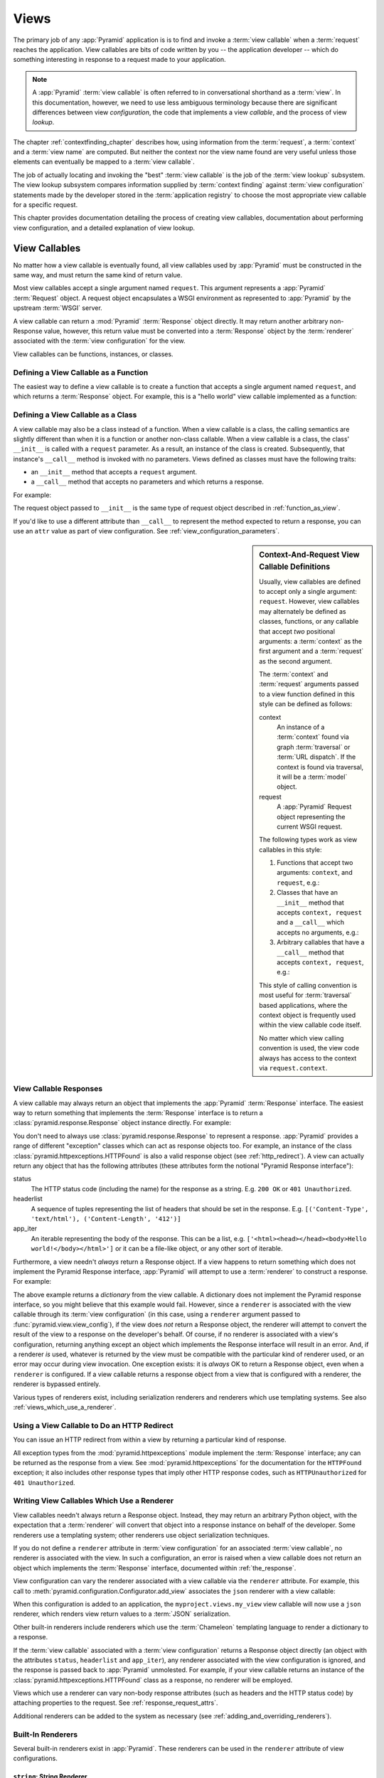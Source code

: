 .. _views_chapter:

Views
=====

The primary job of any :app:`Pyramid` application is is to find and
invoke a :term:`view callable` when a :term:`request` reaches the
application.  View callables are bits of code written by you -- the
application developer -- which do something interesting in response to
a request made to your application.

.. note:: 

   A :app:`Pyramid` :term:`view callable` is often referred to in
   conversational shorthand as a :term:`view`.  In this documentation,
   however, we need to use less ambiguous terminology because there
   are significant differences between view *configuration*, the code
   that implements a view *callable*, and the process of view
   *lookup*.

The chapter :ref:`contextfinding_chapter` describes how, using
information from the :term:`request`, a :term:`context` and a
:term:`view name` are computed.  But neither the context nor the view
name found are very useful unless those elements can eventually be
mapped to a :term:`view callable`.

The job of actually locating and invoking the "best" :term:`view
callable` is the job of the :term:`view lookup` subsystem.  The view
lookup subsystem compares information supplied by :term:`context
finding` against :term:`view configuration` statements made by the
developer stored in the :term:`application registry` to choose the
most appropriate view callable for a specific request.

This chapter provides documentation detailing the process of creating
view callables, documentation about performing view configuration, and
a detailed explanation of view lookup.

View Callables
--------------

No matter how a view callable is eventually found, all view callables
used by :app:`Pyramid` must be constructed in the same way, and
must return the same kind of return value.

Most view callables accept a single argument named ``request``.  This argument
represents a :app:`Pyramid` :term:`Request` object.  A request object
encapsulates a WSGI environment as represented to :app:`Pyramid` by the
upstream :term:`WSGI` server.

A view callable can return a :mod:`Pyramid` :term:`Response` object
directly.  It may return another arbitrary non-Response value,
however, this return value must be converted into a :term:`Response`
object by the :term:`renderer` associated with the :term:`view
configuration` for the view.

View callables can be functions, instances, or classes.  

.. index::
   single: view calling convention
   single: view function

.. _function_as_view:

Defining a View Callable as a Function
~~~~~~~~~~~~~~~~~~~~~~~~~~~~~~~~~~~~~~

The easiest way to define a view callable is to create a function that
accepts a single argument named ``request``, and which returns a
:term:`Response` object.  For example, this is a "hello world" view
callable implemented as a function:

.. code-block:: python
   :linenos:

   from pyramid.response import Response

   def hello_world(request):
       return Response('Hello world!')

.. index::
   single: view calling convention
   single: view class

.. _class_as_view:

Defining a View Callable as a Class
~~~~~~~~~~~~~~~~~~~~~~~~~~~~~~~~~~~

A view callable may also be a class instead of a function.  When a
view callable is a class, the calling semantics are slightly different
than when it is a function or another non-class callable.  When a view
callable is a class, the class' ``__init__`` is called with a
``request`` parameter.  As a result, an instance of the class is
created.  Subsequently, that instance's ``__call__`` method is invoked
with no parameters.  Views defined as classes must have the following
traits:

- an ``__init__`` method that accepts a ``request`` argument.

- a ``__call__`` method that accepts no parameters and which returns a
  response.

For example:

.. code-block:: python
   :linenos:

   from pyramid.response import Response

   class MyView(object):
       def __init__(self, request):
           self.request = request

       def __call__(self):
           return Response('hello')

The request object passed to ``__init__`` is the same type of request
object described in :ref:`function_as_view`.

If you'd like to use a different attribute than ``__call__`` to
represent the method expected to return a response, you can use an
``attr`` value as part of view configuration.  See
:ref:`view_configuration_parameters`.

.. index::
   single: view calling convention

.. _request_and_context_view_definitions:

.. sidebar:: Context-And-Request View Callable Definitions

	Usually, view callables are defined to accept only a single argument:
	``request``.  However, view callables may alternately be defined as
	classes, functions, or any callable that accept *two* positional
	arguments: a :term:`context` as the first argument and a
	:term:`request` as the second argument.

	The :term:`context` and :term:`request` arguments passed to a view
	function defined in this style can be defined as follows:

	context
	  An instance of a :term:`context` found via graph :term:`traversal`
	  or :term:`URL dispatch`.  If the context is found via traversal, it
	  will be a :term:`model` object.

	request
	  A :app:`Pyramid` Request object representing the current WSGI
	  request.

	The following types work as view callables in this style:

	#. Functions that accept two arguments: ``context``, and ``request``,
	   e.g.:

	   .. code-block:: python
		  :linenos:

		  from pyramid.response import Response

		  def view(context, request):
			  return Response('OK')

	#. Classes that have an ``__init__`` method that accepts ``context,
	   request`` and a ``__call__`` which accepts no arguments, e.g.:

	   .. code-block:: python
		  :linenos:

		  from pyramid.response import Response

		  class view(object):
			  def __init__(self, context, request):
				  self.context = context
				  self.request = request

			  def __call__(self):
				  return Response('OK')

	#. Arbitrary callables that have a ``__call__`` method that accepts
	   ``context, request``, e.g.:

	   .. code-block:: python
		  :linenos:

		  from pyramid.response import Response

		  class View(object):
			  def __call__(self, context, request):
				  return Response('OK')
		  view = View() # this is the view callable

	This style of calling convention is most useful for :term:`traversal`
	based applications, where the context object is frequently used within
	the view callable code itself.

	No matter which view calling convention is used, the view code always
	has access to the context via ``request.context``.

.. index::
   single: view response
   single: response

.. _the_response:

View Callable Responses
~~~~~~~~~~~~~~~~~~~~~~~

A view callable may always return an object that implements the :app:`Pyramid`
:term:`Response` interface.  The easiest way to return something that
implements the :term:`Response` interface is to return a
:class:`pyramid.response.Response` object instance directly.  For example:

.. code-block:: python
   :linenos:

   from pyramid.response import Response

   def view(request):
       return Response('OK')

You don't need to always use :class:`pyramid.response.Response` to represent a
response.  :app:`Pyramid` provides a range of different "exception" classes
which can act as response objects too.  For example, an instance of the class
:class:`pyramid.httpexceptions.HTTPFound` is also a valid response object (see
:ref:`http_redirect`).  A view can actually return any object that has the
following attributes (these attributes form the notional "Pyramid Response
interface"):

status
  The HTTP status code (including the name) for the response as a string.
  E.g. ``200 OK`` or ``401 Unauthorized``.

headerlist
  A sequence of tuples representing the list of headers that should be
  set in the response.  E.g. ``[('Content-Type', 'text/html'),
  ('Content-Length', '412')]``

app_iter
  An iterable representing the body of the response.  This can be a
  list, e.g. ``['<html><head></head><body>Hello
  world!</body></html>']`` or it can be a file-like object, or any
  other sort of iterable.

Furthermore, a view needn't *always* return a Response object.  If a view
happens to return something which does not implement the Pyramid Response
interface, :app:`Pyramid` will attempt to use a :term:`renderer` to construct a
response.  For example:

.. code-block:: python
   :linenos:

   from pyramid.response import Response
   from pyramid.view import view_config

   @view_config(renderer='json')
   def hello_world(request):
       return {'content':'Hello!'}

The above example returns a *dictionary* from the view callable.  A dictionary
does not implement the Pyramid response interface, so you might believe that
this example would fail.  However, since a ``renderer`` is associated with the
view callable through its :term:`view configuration` (in this case, using a
``renderer`` argument passed to :func:`pyramid.view.view_config`), if the view
does *not* return a Response object, the renderer will attempt to convert the
result of the view to a response on the developer's behalf.  Of course, if no
renderer is associated with a view's configuration, returning anything except
an object which implements the Response interface will result in an error.
And, if a renderer *is* used, whatever is returned by the view must be
compatible with the particular kind of renderer used, or an error may occur
during view invocation.  One exception exists: it is *always* OK to return a
Response object, even when a ``renderer`` is configured.  If a view callable
returns a response object from a view that is configured with a renderer, the
renderer is bypassed entirely.

Various types of renderers exist, including serialization renderers
and renderers which use templating systems.  See also
:ref:`views_which_use_a_renderer`.

.. index::
   single: view http redirect
   single: http redirect (from a view)

.. _http_redirect:

Using a View Callable to Do an HTTP Redirect
~~~~~~~~~~~~~~~~~~~~~~~~~~~~~~~~~~~~~~~~~~~~

You can issue an HTTP redirect from within a view by returning a
particular kind of response.

.. code-block:: python
   :linenos:

   from pyramid.httpexceptions import HTTPFound

   def myview(request):
       return HTTPFound(location='http://example.com')

All exception types from the :mod:`pyramid.httpexceptions` module implement the
:term:`Response` interface; any can be returned as the response from a view.
See :mod:`pyramid.httpexceptions` for the documentation for the ``HTTPFound``
exception; it also includes other response types that imply other HTTP response
codes, such as ``HTTPUnauthorized`` for ``401 Unauthorized``.

.. index::
   single: renderer
   single: view renderer

.. _views_which_use_a_renderer:

Writing View Callables Which Use a Renderer
~~~~~~~~~~~~~~~~~~~~~~~~~~~~~~~~~~~~~~~~~~~

View callables needn't always return a Response object.  Instead, they may
return an arbitrary Python object, with the expectation that a :term:`renderer`
will convert that object into a response instance on behalf of the developer.
Some renderers use a templating system; other renderers use object
serialization techniques.

If you do not define a ``renderer`` attribute in :term:`view configuration` for
an associated :term:`view callable`, no renderer is associated with the view.
In such a configuration, an error is raised when a view callable does not
return an object which implements the :term:`Response` interface, documented
within :ref:`the_response`.

View configuration can vary the renderer associated with a view callable via
the ``renderer`` attribute.  For example, this call to
:meth:`pyramid.configuration.Configurator.add_view` associates the ``json``
renderer with a view callable:

.. code-block:: python
   :linenos:

   config.add_view('myproject.views.my_view', renderer='json')

When this configuration is added to an application, the
``myproject.views.my_view`` view callable will now use a ``json`` renderer,
which renders view return values to a :term:`JSON` serialization.

Other built-in renderers include renderers which use the
:term:`Chameleon` templating language to render a dictionary to a
response.

If the :term:`view callable` associated with a :term:`view configuration`
returns a Response object directly (an object with the attributes ``status``,
``headerlist`` and ``app_iter``), any renderer associated with the view
configuration is ignored, and the response is passed back to :app:`Pyramid`
unmolested.  For example, if your view callable returns an instance of the
:class:`pyramid.httpexceptions.HTTPFound` class as a response, no renderer will
be employed.

.. code-block:: python
   :linenos:

   from pyramid.httpexceptions import HTTPFound

   def view(request):
       return HTTPFound(location='http://example.com') # renderer avoided

Views which use a renderer can vary non-body response attributes (such
as headers and the HTTP status code) by attaching properties to the
request.  See :ref:`response_request_attrs`.

Additional renderers can be added to the system as necessary (see
:ref:`adding_and_overriding_renderers`).

.. index::
   single: renderers (built-in)
   single: built-in renderers

.. _built_in_renderers:

Built-In Renderers
~~~~~~~~~~~~~~~~~~

Several built-in renderers exist in :app:`Pyramid`.  These
renderers can be used in the ``renderer`` attribute of view
configurations.

.. index::
   pair: renderer; string

``string``: String Renderer
+++++++++++++++++++++++++++

The ``string`` renderer is a renderer which renders a view callable
result to a string.  If a view callable returns a non-Response object,
and the ``string`` renderer is associated in that view's
configuration, the result will be to run the object through the Python
``str`` function to generate a string.  Note that if a Unicode object
is returned by the view callable, it is not ``str()`` -ified.

Here's an example of a view that returns a dictionary.  If the
``string`` renderer is specified in the configuration for this view,
the view will render the returned dictionary to the ``str()``
representation of the dictionary:

.. code-block:: python
   :linenos:

   from pyramid.response import Response
   from pyramid.view import view_config

   @view_config(renderer='string')
   def hello_world(request):
       return {'content':'Hello!'}

The body of the response returned by such a view will be a string
representing the ``str()`` serialization of the return value:

.. code-block:: python
   :linenos:

   {'content': 'Hello!'}

Views which use the string renderer can vary non-body response
attributes by attaching properties to the request.  See
:ref:`response_request_attrs`.

.. index::
   pair: renderer; JSON

``json``: JSON Renderer
+++++++++++++++++++++++

The ``json`` renderer renders view callable
results to :term:`JSON`.  It passes the return value through the
``json.dumps`` standard library function, and wraps the result in a
response object.  It also sets the response content-type to
``application/json``.

Here's an example of a view that returns a dictionary.  Since the
``json`` renderer is specified in the configuration for this view, the
view will render the returned dictionary to a JSON serialization:

.. code-block:: python
   :linenos:

   from pyramid.response import Response
   from pyramid.view import view_config

   @view_config(renderer='json')
   def hello_world(request):
       return {'content':'Hello!'}

The body of the response returned by such a view will be a string
representing the JSON serialization of the return value:

.. code-block:: python
   :linenos:

   '{"content": "Hello!"}'

The return value needn't be a dictionary, but the return value must
contain values serializable by :func:`json.dumps`.

You can configure a view to use the JSON renderer by naming ``json`` as the
``renderer`` argument of a view configuration, e.g. by using
:meth:`pyramid.configuration.Configurator.add_view`:

.. code-block:: python
   :linenos:

   config.add_view('myproject.views.hello_world', 
                    name='hello'
                    context='myproject.models.Hello',
                    renderer='json')
    

Views which use the JSON renderer can vary non-body response
attributes by attaching properties to the request.  See
:ref:`response_request_attrs`.

.. index::
   pair: renderer; chameleon

.. _chameleon_template_renderers:

``*.pt`` or ``*.txt``: Chameleon Template Renderers
+++++++++++++++++++++++++++++++++++++++++++++++++++

Two built-in renderers exist for :term:`Chameleon` templates.

If the ``renderer`` attribute of a view configuration is an absolute
path, a relative path or :term:`resource specification` which has a
final path element with a filename extension of ``.pt``, the Chameleon
ZPT renderer is used.  See :ref:`chameleon_zpt_templates` for more
information about ZPT templates.

If the ``renderer`` attribute of a view configuration is an absolute path or
a :term:`resource specification` which has a final path element with a
filename extension of ``.txt``, the :term:`Chameleon` text renderer is used.
See :ref:`chameleon_zpt_templates` for more information about Chameleon text
templates.

The behavior of these renderers is the same, except for the engine
used to render the template.

When a ``renderer`` attribute that names a template path or :term:`resource
specification` (e.g. ``myproject:templates/foo.pt`` or
``myproject:templates/foo.txt``) is used, the view must return a
:term:`Response` object or a Python *dictionary*.  If the view callable with
an associated template returns a Python dictionary, the named template will
be passed the dictionary as its keyword arguments, and the template renderer
implementation will return the resulting rendered template in a response to
the user.  If the view callable returns anything but a Response object or a
dictionary, an error will be raised.

Before passing keywords to the template, the keyword arguments derived from
the dictionary returned by the view are augmented.  The callable object --
whatever object was used to define the ``view`` -- will be automatically
inserted into the set of keyword arguments passed to the template as the
``view`` keyword.  If the view callable was a class, the ``view`` keyword
will be an instance of that class.  Also inserted into the keywords passed to
the template are ``renderer_name`` (the string used in the ``renderer``
attribute of the directive), ``renderer_info`` (an object containing
renderer-related information), ``context`` (the context of the view used to
render the template), and ``request`` (the request passed to the view used to
render the template).

Here's an example view configuration which uses a Chameleon ZPT
renderer:

.. code-block:: python
   :linenos:

    # config is an instance of pyramid.configuration.Configurator

    config.add_view('myproject.views.hello_world',
                    name='hello',
                    context='myproject.models.Hello',
                    renderer='myproject:templates/foo.pt')

Here's an example view configuration which uses a Chameleon text
renderer:

.. code-block:: python
   :linenos:

    config.add_view('myproject.views.hello_world',
                    name='hello',
                    context='myproject.models.Hello',
                    renderer='myproject:templates/foo.txt')

Views which use a Chameleon renderer can vary response attributes by
attaching properties to the request.  See
:ref:`response_request_attrs`.

.. index::
   pair: renderer; mako

.. _mako_template_renderers:

``*.mak`` or ``*.mako``: Mako Template Renderer
+++++++++++++++++++++++++++++++++++++++++++++++

The ``Mako`` template renderer is a renderer which renders a Mako template.
When used, the view must return a Response object or a Python *dictionary*.
The dictionary items will then be used in the global template space. If the
view callable returns anything but a Response object, or a dictionary, an error
will be raised.

When using the ``renderer`` attribute to specify a Mako template, the template
can be specified in two ways. First, a relative path can be used to name a
Mako template relative to the configured Mako template directories. Second, a
:term:`resource specification` can be used to locate a template to render.
These two styles of naming a template to render also carry through to Mako
templates, so that Mako template's can inherit using a :term:`resource
specification` if desired.

Here's an example view configuration which uses a relative path:

.. code-block:: python
   :linenos:

    # config is an instance of pyramid.configuration.Configurator

    config.add_view('myproject.views.hello_world',
                    name='hello',
                    context='myproject.models.Hello',
                    renderer='foo.mak')

It's important to note that in Mako's case, the 'relative' path name
``foo.mak`` above is not relative to the package, but is relative to the
directory (or directories) configured for Mako via the ``mako.directories``
configuration file setting.

The renderer can also be provided in :term:`resource specification`
format. Here's an example view configuration which uses a :term:`resource
specification`:

.. code-block:: python
   :linenos:

    config.add_view('myproject.views.hello_world',
                    name='hello',
                    context='myproject.models.Hello',
                    renderer='mypackage:templates/foo.mak')

The above configuration will use the file named ``foo.mak`` in the
``templates`` directory of the ``mypackage`` package.

The ``Mako`` template renderer can take additional arguments beyond the
standard ``reload_templates`` setting, see the :ref:`environment_chapter` for
additional :ref:`mako_template_renderer_settings`.

.. index::
   single: response headers (from a renderer)
   single: renderer response headers

.. _response_request_attrs:

Varying Attributes of Rendered Responses
~~~~~~~~~~~~~~~~~~~~~~~~~~~~~~~~~~~~~~~~

Before a response that is constructed as the result of the use of a
:term:`renderer` is returned to :app:`Pyramid`, several attributes
of the request are examined which have the potential to influence
response behavior.

View callables that don't directly return a response should set these
values on the ``request`` object via ``setattr`` within the view
callable to influence associated response attributes.

``response_content_type``
  Defines the content-type of the resulting response,
  e.g. ``text/xml``.

``response_headerlist``
  A sequence of tuples describing cookie values that should be set in
  the response, e.g. ``[('Set-Cookie', 'abc=123'), ('X-My-Header',
  'foo')]``.

``response_status``
  A WSGI-style status code (e.g. ``200 OK``) describing the status of
  the response.

``response_charset``
  The character set (e.g. ``UTF-8``) of the response.

``response_cache_for``
  A value in seconds which will influence ``Cache-Control`` and
  ``Expires`` headers in the returned response.  The same can also be
  achieved by returning various values in the ``response_headerlist``,
  this is purely a convenience.

For example, if you need to change the response status from within a
view callable that uses a renderer, assign the ``response_status``
attribute to the request before returning a result:

.. code-block:: python
   :linenos:

   from pyramid.view import view_config

   @view_config(name='gone', renderer='templates/gone.pt')
   def myview(request):
       request.response_status = '404 Not Found'
       return {'URL':request.URL}

For more information on attributes of the request, see the API
documentation in :ref:`request_module`.

.. index::
   single: renderer (adding)

.. _adding_and_overriding_renderers:

Adding and Overriding Renderers
~~~~~~~~~~~~~~~~~~~~~~~~~~~~~~~

New templating systems and serializers can be associated with :app:`Pyramid`
renderer names.  To this end, configuration declarations can be made which
override an existing :term:`renderer factory` and which add a new renderer
factory.

Renderers can be registered imperatively using the
:meth:`pyramid.configuration.Configurator.add_renderer` API.

.. note:: The tasks described in this section can also be performed via
   :term:`declarative configuration`.  See
   :ref:`zcml_adding_and_overriding_renderers`.

For example, to add a renderer which renders views which have a
``renderer`` attribute that is a path that ends in ``.jinja2``:

.. code-block:: python
   :linenos:

   config.add_renderer('.jinja2', 'mypackage.MyJinja2Renderer')

The first argument is the renderer name.

The second argument is a reference to an implementation of a
:term:`renderer factory` or a :term:`dotted Python name` referring
to such an object.

.. _adding_a_renderer:

Adding a New Renderer
+++++++++++++++++++++

You may a new renderer by creating and registering a :term:`renderer
factory`.

A renderer factory implementation is usually a class which has the
following interface:

.. code-block:: python
   :linenos:

   class RendererFactory:
       def __init__(self, info):
           """ Constructor: ``info`` will be an object having the
           the following attributes: ``name`` (the renderer name), ``package`` 
           (the package that was 'current' at the time the renderer was 
           registered), ``type`` (the renderer type name), ``registry`` 
           (the current application registry) and ``settings`` (the 
           deployment settings dictionary).
           """

       def __call__(self, value, system):
           """ Call a the renderer implementation with the value and
           the system value passed in as arguments and return the
           result (a string or unicode object).  The value is the
           return value of a view.  The system value is a dictionary
           containing available system values (e.g. ``view``,
           ``context``, and ``request``). """

The formal interface definition of the ``info`` object passed to a renderer
factory constructor is available as :class:`pyramid.interfaces.IRendererInfo`.

There are essentially two different kinds of renderer factories:

- A renderer factory which expects to accept a :term:`resource specification`
  or an absolute path as the ``name`` attribute of the ``info`` object fed to
  its constructor.  These renderer factories are registered with a ``name``
  value that begins with a dot (``.``).  These types of renderer factories
  usually relate to a file on the filesystem, such as a template.

- A renderer factory which expects to accept a token that does not represent a
  filesystem path or a resource specification in the ``name`` attribute of the
  ``info`` object fed to its constructor.  These renderer factories are
  registered with a ``name`` value that does not begin with a dot.  These
  renderer factories are typically object serializers.

.. sidebar:: Resource Specifications

   A resource specification is a colon-delimited identifier for a
   :term:`resource`.  The colon separates a Python :term:`package`
   name from a package subpath.  For example, the resource
   specification ``my.package:static/baz.css`` identifies the file
   named ``baz.css`` in the ``static`` subdirectory of the
   ``my.package`` Python :term:`package`.

Here's an example of the registration of a simple renderer factory via
:meth:`pyramid.configuration.Configurator.add_renderer`:

.. code-block:: python
   :linenos:

   # config is an instance of pyramid.configuration.Configurator

   config.add_renderer(name='amf', factory='my.package.MyAMFRenderer')

Adding the above code to your application startup configuration will allow
you to use the ``my.package.MyAMFRenderer`` renderer factory implementation
in view configurations by referring to it as ``amf`` in the ``renderer``
attribute of a :term:`view configuration`:

.. code-block:: python
   :linenos:

   from pyramid.view import view_config

   @view_config(renderer='amf')
   def myview(request):
       return {'Hello':'world'}

At startup time, when a :term:`view configuration` is encountered
which has a ``name`` argument that does not contain a dot, such as the
above ``amf`` is encountered, the full value of the ``name`` attribute
is used to construct a renderer from the associated renderer factory.
In this case, the view configuration will create an instance of an
``AMFRenderer`` for each view configuration which includes ``amf`` as
its renderer value.  The ``name`` passed to the ``AMFRenderer``
constructor will always be ``amf``.

Here's an example of the registration of a more complicated renderer
factory, which expects to be passed a filesystem path:

.. code-block:: python
   :linenos:

   config.add_renderer(name='.jinja2', 
                       factory='my.package.MyJinja2Renderer')

Adding the above code to your application startup will allow you to use the
``my.package.MyJinja2Renderer`` renderer factory implementation in view
configurations by referring to any ``renderer`` which *ends in* ``.jinja`` in
the ``renderer`` attribute of a :term:`view configuration`:

.. code-block:: python
   :linenos:

   from pyramid.view import view_config

   @view_config(renderer='templates/mytemplate.jinja2')
   def myview(request):
       return {'Hello':'world'}

When a :term:`view configuration` which has a ``name`` attribute that does
contain a dot, such as ``templates/mytemplate.jinja2`` above is encountered
at startup time, the value of the name attribute is split on its final dot.
The second element of the split is typically the filename extension.  This
extension is used to look up a renderer factory for the configured view.
Then the value of ``renderer`` is passed to the factory to create a renderer
for the view.  In this case, the view configuration will create an instance
of a ``Jinja2Renderer`` for each view configuration which includes anything
ending with ``.jinja2`` as its ``renderer`` value.  The ``name`` passed to
the ``Jinja2Renderer`` constructor will be whatever the user passed as
``renderer=`` to the view configuration.

See also :ref:`renderer_directive` and
:meth:`pyramid.configuration.Configurator.add_renderer`.

Overriding an Existing Renderer
+++++++++++++++++++++++++++++++

You can associate more than one filename extension with the same existing
renderer implementation as necessary if you need to use a different file
extension for the same kinds of templates.  For example, to associate the
``.zpt`` extension with the Chameleon ZPT renderer factory, use the
:meth:`pyramid.configuration.Configurator.add_renderer` method:

.. code-block:: python
   :linenos:

   config.add_renderer('.zpt', 'pyramid.chameleon_zpt.renderer_factory')

After you do this, :app:`Pyramid` will treat templates ending in both the
``.pt`` and ``.zpt`` filename extensions as Chameleon ZPT templates.

To override the default mapping in which files with a ``.pt`` extension are
rendered via a Chameleon ZPT page template renderer, use a variation on the
following in your application's startup code:

.. code-block:: python
   :linenos:

   config.add_renderer('.pt', 'mypackage.pt_renderer')

After you do this, the :term:`renderer factory` in
``mypackage.pt_renderer`` will be used to render templates which end
in ``.pt``, replacing the default Chameleon ZPT renderer.

To associate a *default* renderer with *all* view configurations (even ones
which do not possess a ``renderer`` attribute), use a variation on the
following (ie. pass ``None`` as the ``name`` attribute to the renderer tag):

.. code-block:: python
   :linenos:

   config.add_renderer(None, 'mypackage.json_renderer_factory')

.. index::
   single: view exceptions

.. _special_exceptions_in_callables:

Using Special Exceptions In View Callables
~~~~~~~~~~~~~~~~~~~~~~~~~~~~~~~~~~~~~~~~~~

Usually when a Python exception is raised within a view callable,
:app:`Pyramid` allows the exception to propagate all the way out to
the :term:`WSGI` server which invoked the application.

However, for convenience, two special exceptions exist which are
always handled by :app:`Pyramid` itself.  These are
:exc:`pyramid.exceptions.NotFound` and
:exc:`pyramid.exceptions.Forbidden`.  Both are exception classes
which accept a single positional constructor argument: a ``message``.

If :exc:`pyramid.exceptions.NotFound` is raised within view code,
the result of the :term:`Not Found View` will be returned to the user
agent which performed the request.

If :exc:`pyramid.exceptions.Forbidden` is raised within view code,
the result of the :term:`Forbidden View` will be returned to the user
agent which performed the request.

In all cases, the message provided to the exception constructor is
made available to the view which :app:`Pyramid` invokes as
``request.exception.args[0]``.

.. index::
   single: exception views

.. _exception_views:

Exception Views
~~~~~~~~~~~~~~~~

The machinery which allows the special
:exc:`pyramid.exceptions.NotFound` and
:exc:`pyramid.exceptions.Forbidden` exceptions to be caught by
specialized views as described in
:ref:`special_exceptions_in_callables` can also be used by application
developers to convert arbitrary exceptions to responses.

To register a view that should be called whenever a particular
exception is raised from with :app:`Pyramid` view code, use the
exception class or one of its superclasses as the ``context`` of a
view configuration which points at a view callable you'd like to
generate a response.

For example, given the following exception class in a module named
``helloworld.exceptions``:

.. code-block:: python
   :linenos:

   class ValidationFailure(Exception):
       def __init__(self, msg):
           self.msg = msg


You can wire a view callable to be called whenever any of your *other*
code raises a ``hellworld.exceptions.ValidationFailure`` exception:

.. code-block:: python
   :linenos:

   from helloworld.exceptions import ValidationFailure

   @view_config(context=ValidationFailure)
   def failed_validation(exc, request):
       response =  Response('Failed validation: %s' % exc.msg)
       response.status_int = 500
       return response

Assuming that a :term:`scan` was run to pick up this view
registration, this view callable will be invoked whenever a
``helloworld.exceptions.ValidationError`` is raised by your
application's view code.  The same exception raised by a custom root
factory or a custom traverser is also caught and hooked.

Other normal view predicates can also be used in combination with an
exception view registration:

.. code-block:: python
   :linenos:

   from pyramid.view import view_config
   from pyramid.exceptions import NotFound
   from pyramid.httpexceptions import HTTPNotFound

   @view_config(context=NotFound, route_name='home')
   def notfound_view(request):
       return HTTPNotFound()

The above exception view names the ``route_name`` of ``home``, meaning
that it will only be called when the route matched has a name of
``home``.  You can therefore have more than one exception view for any
given exception in the system: the "most specific" one will be called
when the set of request circumstances which match the view
registration.

The only view predicate that cannot be not be used successfully when
creating an exception view configuration is ``name``.  The name used
to look up an exception view is always the empty string.  Views
registered as exception views which have a name will be ignored.

.. note::

  Normal (non-exception) views registered against a context which
  inherits from :exc:`Exception` will work normally.  When an
  exception view configuraton is processed, *two* views are
  registered.  One as a "normal" view, the other as an "exception"
  view.  This means that you can use an exception as ``context`` for a
  normal view.

The feature can be used with any view registration mechanism
(``@view_config`` decorator, ZCML, or imperative ``add_view`` styles).

.. index::
   single: unicode, views, and forms
   single: forms, views, and unicode
   single: views, forms, and unicode

Handling Form Submissions in View Callables (Unicode and Character Set Issues)
~~~~~~~~~~~~~~~~~~~~~~~~~~~~~~~~~~~~~~~~~~~~~~~~~~~~~~~~~~~~~~~~~~~~~~~~~~~~~~

Most web applications need to accept form submissions from web
browsers and various other clients.  In :app:`Pyramid`, form
submission handling logic is always part of a :term:`view`.  For a
general overview of how to handle form submission data using the
:term:`WebOb` API, see :ref:`webob_chapter` and `"Query and POST
variables" within the WebOb documentation
<http://pythonpaste.org/webob/reference.html#query-post-variables>`_.
:app:`Pyramid` defers to WebOb for its request and response
implementations, and handling form submission data is a property of
the request implementation.  Understanding WebOb's request API is the
key to understanding how to process form submission data.

There are some defaults that you need to be aware of when trying to handle form
submission data in a :app:`Pyramid` view.  Because having high-order
(non-ASCII) characters in data contained within form submissions is exceedingly
common, and because the UTF-8 encoding is the most common encoding used on the
web for non-ASCII character data, and because working and storing Unicode
values is much saner than working with and storing bytestrings, :app:`Pyramid`
configures the :term:`WebOb` request machinery to attempt to decode form
submission values into Unicode from the UTF-8 character set implicitly.  This
implicit decoding happens when view code obtains form field values via the
``request.params``, ``request.GET``, or ``request.POST`` APIs (see
:ref:`request_module` for details about these APIs).

For example, let's assume that the following form page is served up to
a browser client, and its ``action`` points at some :app:`Pyramid`
view code:

.. code-block:: xml
   :linenos:

   <html xmlns="http://www.w3.org/1999/xhtml">
     <head>
       <meta http-equiv="Content-Type" content="text/html; charset=UTF-8"/>
     </head>
     <form method="POST" action="myview">
       <div>
         <input type="text" name="firstname"/>
       </div> 
       <div>
         <input type="text" name="lastname"/>
       </div>
       <input type="submit" value="Submit"/>
     </form>
   </html>

The ``myview`` view code in the :app:`Pyramid` application *must*
expect that the values returned by ``request.params`` will be of type
``unicode``, as opposed to type ``str``. The following will work to
accept a form post from the above form:

.. code-block:: python
   :linenos:

   def myview(request):
       firstname = request.params['firstname']
       lastname = request.params['lastname']

But the following ``myview`` view code *may not* work, as it tries to
decode already-decoded (``unicode``) values obtained from
``request.params``:

.. code-block:: python
   :linenos:

   def myview(request):
       # the .decode('utf-8') will break below if there are any high-order
       # characters in the firstname or lastname
       firstname = request.params['firstname'].decode('utf-8')
       lastname = request.params['lastname'].decode('utf-8')

For implicit decoding to work reliably, you should ensure that every form you
render that posts to a :app:`Pyramid` view is rendered via a response that has
a ``;charset=UTF-8`` in its ``Content-Type`` header; or, as in the form above,
with a ``meta http-equiv`` tag that implies that the charset is UTF-8 within
the HTML ``head`` of the page containing the form.  This must be done
explicitly because all known browser clients assume that they should encode
form data in the character set implied by ``Content-Type`` value of the
response containing the form when subsequently submitting that form; there is
no other generally accepted way to tell browser clients which charset to use to
encode form data.  If you do not specify an encoding explicitly, the browser
client will choose to encode form data in its default character set before
submitting it.  The browser client may have a non-UTF-8 default encoding.  If
such a request is handled by your view code, when the form submission data is
encoded in a non-UTF8 charset, eventually the request code accessed within your
view will throw an error when it can't decode some high-order character encoded
in another character set within form data e.g. when
``request.params['somename']`` is accessed.

If you are using the :class:`pyramid.response.Response` class to generate a
response, or if you use the ``render_template_*`` templating APIs, the UTF-8
charset is set automatically as the default via the ``Content-Type`` header.
If you return a ``Content-Type`` header without an explicit charset, a request
will add a ``;charset=utf-8`` trailer to the ``Content-Type`` header value for
you for response content types that are textual (e.g. ``text/html``,
``application/xml``, etc) as it is rendered.  If you are using your own
response object, you will need to ensure you do this yourself.

.. note:: Only the *values* of request params obtained via
   ``request.params``, ``request.GET`` or ``request.POST`` are decoded
   to Unicode objects implicitly in the :app:`Pyramid` default
   configuration.  The keys are still strings.

.. index::
   single: view configuration

.. _view_configuration:

View Configuration: Mapping a Context to a View
-----------------------------------------------

A developer makes a :term:`view callable` available for use within a
:app:`Pyramid` application via :term:`view configuration`.  A view
configuration associates a view callable with a set of statements
about the set of circumstances which must be true for the view
callable to be invoked.

A view configuration statement is made about information present in
the :term:`context` and in the :term:`request`, as well as the
:term:`view name`.  These three pieces of information are known,
collectively, as a :term:`triad`.

View configuration is performed in one of these ways:

- by running a :term:`scan` against application source code which has
  a :class:`pyramid.view.view_config` decorator attached to a Python
  object as per :class:`pyramid.view.view_config` and
  :ref:`mapping_views_using_a_decorator_section`.

- by using the :meth:`pyramid.configuration.Configurator.add_view`
  method as per :meth:`pyramid.configuration.Configurator.add_view`
  and :ref:`mapping_views_using_imperative_config_section`.

Both of these mechanisms is completely equivalent to the other.

.. note:: You can also add view configuration by adding a ``<view>``
   declaration to :term:`ZCML` used by your application as per
   :ref:`mapping_views_using_zcml_section` and :ref:`view_directive`.

A view configuration might also be performed by virtue of :term:`route
configuration`.  View configuration via route configuration is performed by
using the :meth:`pyramid.configuration.Configurator.add_route` method to
create a route with a ``view`` argument.

.. note:: ZCML users can use :ref:`route_directive` to perform the same task.
   See also :ref:`zcml_route_configuration`.

.. _view_configuration_parameters:

View Configuration Parameters
~~~~~~~~~~~~~~~~~~~~~~~~~~~~~

All forms of view configuration accept the same general types of arguments.

Many arguments supplied during view configuration are :term:`view predicate`
arguments.  View predicate arguments used during view configuration are used
to narrow the set of circumstances in which :mod:`view lookup` will find a
particular view callable.  In general, the fewer number of predicates which
are supplied to a particular view configuration, the more likely it is that
the associated view callable will be invoked.  The greater the number
supplied, the less likely.

Some view configuration arguments are non-predicate arguments.  These tend to
modify the response of the view callable or prevent the view callable from
being invoked due to an authorization policy.  The presence of non-predicate
arguments in a view configuration does not narrow the circumstances in which
the view callable will be invoked.

Non-Predicate Arguments
+++++++++++++++++++++++

``permission``
  The name of a :term:`permission` that the user must possess in order
  to invoke the :term:`view callable`.  See
  :ref:`view_security_section` for more information about view
  security and permissions.
  
  If ``permission`` is not supplied, no permission is registered for
  this view (it's accessible by any caller).

``attr``
  The view machinery defaults to using the ``__call__`` method of the
  :term:`view callable` (or the function itself, if the view callable
  is a function) to obtain a response.  The ``attr`` value allows you
  to vary the method attribute used to obtain the response.  For
  example, if your view was a class, and the class has a method named
  ``index`` and you wanted to use this method instead of the class'
  ``__call__`` method to return the response, you'd say
  ``attr="index"`` in the view configuration for the view.  This is
  most useful when the view definition is a class.

  If ``attr`` is not supplied, ``None`` is used (implying the function
  itself if the view is a function, or the ``__call__`` callable
  attribute if the view is a class).

``renderer``
  This is either a single string term (e.g. ``json``) or a string
  implying a path or :term:`resource specification`
  (e.g. ``templates/views.pt``) naming a :term:`renderer`
  implementation.  If the ``renderer`` value does not contain a dot
  (``.``), the specified string will be used to look up a renderer
  implementation, and that renderer implementation will be used to
  construct a response from the view return value.  If the
  ``renderer`` value contains a dot (``.``), the specified term will
  be treated as a path, and the filename extension of the last element
  in the path will be used to look up the renderer implementation,
  which will be passed the full path.  The renderer implementation
  will be used to construct a :term:`response` from the view return
  value.

  When the renderer is a path, although a path is usually just a
  simple relative pathname (e.g. ``templates/foo.pt``, implying that a
  template named "foo.pt" is in the "templates" directory relative to
  the directory of the current :term:`package`), a path can be
  absolute, starting with a slash on UNIX or a drive letter prefix on
  Windows.  The path can alternately be a :term:`resource
  specification` in the form
  ``some.dotted.package_name:relative/path``, making it possible to
  address template resources which live in a separate package.

  The ``renderer`` attribute is optional.  If it is not defined, the
  "null" renderer is assumed (no rendering is performed and the value
  is passed back to the upstream :app:`Pyramid` machinery
  unmolested).  Note that if the view callable itself returns a
  :term:`response` (see :ref:`the_response`), the specified renderer
  implementation is never called.

``wrapper``
  The :term:`view name` of a different :term:`view configuration`
  which will receive the response body of this view as the
  ``request.wrapped_body`` attribute of its own :term:`request`, and
  the :term:`response` returned by this view as the
  ``request.wrapped_response`` attribute of its own request.  Using a
  wrapper makes it possible to "chain" views together to form a
  composite response.  The response of the outermost wrapper view will
  be returned to the user.  The wrapper view will be found as any view
  is found: see :ref:`view_lookup`.  The "best" wrapper view will be
  found based on the lookup ordering: "under the hood" this wrapper
  view is looked up via
  ``pyramid.view.render_view_to_response(context, request,
  'wrapper_viewname')``. The context and request of a wrapper view is
  the same context and request of the inner view.  

  If ``wrapper`` is not supplied, no wrapper view is used.

Predicate Arguments
+++++++++++++++++++

``name``
  The :term:`view name` required to match this view callable.  Read
  :ref:`traversal_chapter` to understand the concept of a view name.

  If ``name`` is not supplied, the empty string is used (implying the
  default view).

``context``
  An object representing Python class that the :term:`context` must be
  an instance of, *or* the :term:`interface` that the :term:`context`
  must provide in order for this view to be found and called.  This
  predicate is true when the :term:`context` is an instance of the
  represented class or if the :term:`context` provides the represented
  interface; it is otherwise false.  

  If ``context`` is not supplied, the value ``None``, which matches
  any model, is used.

``route_name``
  If ``route_name`` is supplied, the view callable will be invoked
  only when the named route has matched.

  This value must match the ``name`` of a :term:`route configuration`
  declaration (see :ref:`urldispatch_chapter`) that must match before
  this view will be called.  Note that the ``route`` configuration
  referred to by ``route_name`` usually has a ``*traverse`` token in
  the value of its ``pattern``, representing a part of the path that will
  be used by :term:`traversal` against the result of the route's
  :term:`root factory`.

  If ``route_name`` is not supplied, the view callable will be have a
  chance of being invoked for when the :term:`triad` includes a
  request object that does not indicate it matched a route.

``request_type``
  This value should be an :term:`interface` that the :term:`request`
  must provide in order for this view to be found and called.

  If ``request_type`` is not supplied, the value ``None`` is used,
  implying any request type.

  *This is an advanced feature, not often used by "civilians"*.

``request_method``
  This value can either be one of the strings ``GET``, ``POST``,
  ``PUT``, ``DELETE``, or ``HEAD`` representing an HTTP
  ``REQUEST_METHOD``.  A view declaration with this argument ensures
  that the view will only be called when the request's ``method``
  attribute (aka the ``REQUEST_METHOD`` of the WSGI environment)
  string matches the supplied value.

  If ``request_method`` is not supplied, the view will be invoked
  regardless of the ``REQUEST_METHOD`` of the :term:`WSGI`
  environment.

``request_param``
  This value can be any string.  A view declaration with this argument
  ensures that the view will only be called when the :term:`request`
  has a key in the ``request.params`` dictionary (an HTTP ``GET`` or
  ``POST`` variable) that has a name which matches the supplied value.

  If the value supplied has a ``=`` sign in it,
  e.g. ``request_params="foo=123"``, then the key (``foo``) must both
  exist in the ``request.params`` dictionary, *and* the value must
  match the right hand side of the expression (``123``) for the view
  to "match" the current request.

  If ``request_param`` is not supplied, the view will be invoked
  without consideration of keys and values in the ``request.params``
  dictionary.

``containment``
  This value should be a reference to a Python class or
  :term:`interface` that a parent object in the :term:`lineage` must
  provide in order for this view to be found and called.  The nodes in
  your object graph must be "location-aware" to use this feature.

  If ``containment`` is not supplied, the interfaces and classes in
  the lineage are not considered when deciding whether or not to
  invoke the view callable.

  See :ref:`location_aware` for more information about
  location-awareness.

``xhr``
  This value should be either ``True`` or ``False``.  If this value is
  specified and is ``True``, the :term:`WSGI` environment must possess
  an ``HTTP_X_REQUESTED_WITH`` (aka ``X-Requested-With``) header that
  has the value ``XMLHttpRequest`` for the associated view callable to
  be found and called.  This is useful for detecting AJAX requests
  issued from jQuery, Prototype and other Javascript libraries.

  If ``xhr`` is not specified, the ``HTTP_X_REQUESTED_WITH`` HTTP
  header is not taken into consideration when deciding whether or not
  to invoke the associated view callable.

``accept``
  The value of this argument represents a match query for one or more
  mimetypes in the ``Accept`` HTTP request header.  If this value is
  specified, it must be in one of the following forms: a mimetype
  match token in the form ``text/plain``, a wildcard mimetype match
  token in the form ``text/*`` or a match-all wildcard mimetype match
  token in the form ``*/*``.  If any of the forms matches the
  ``Accept`` header of the request, this predicate will be true.

  If ``accept`` is not specified, the ``HTTP_ACCEPT`` HTTP header is
  not taken into consideration when deciding whether or not to invoke
  the associated view callable.

``header``
  This value represents an HTTP header name or a header name/value
  pair.

  If ``header`` is specified, it must be a header name or a
  ``headername:headervalue`` pair.

  If ``header`` is specified without a value (a bare header name only,
  e.g. ``If-Modified-Since``), the view will only be invoked if the
  HTTP header exists with any value in the request.

  If ``header`` is specified, and possesses a name/value pair
  (e.g. ``User-Agent:Mozilla/.*``), the view will only be invoked if
  the HTTP header exists *and* the HTTP header matches the value
  requested.  When the ``headervalue`` contains a ``:`` (colon), it
  will be considered a name/value pair (e.g. ``User-Agent:Mozilla/.*``
  or ``Host:localhost``).  The value portion should be a regular
  expression.

  Whether or not the value represents a header name or a header
  name/value pair, the case of the header name is not significant.

  If ``header`` is not specified, the composition, presence or absence
  of HTTP headers is not taken into consideration when deciding
  whether or not to invoke the associated view callable.

``path_info``
  This value represents a regular expression pattern that will be
  tested against the ``PATH_INFO`` WSGI environment variable to decide
  whether or not to call the associated view callable.  If the regex
  matches, this predicate will be ``True``.

  If ``path_info`` is not specified, the WSGI ``PATH_INFO`` is not
  taken into consideration when deciding whether or not to invoke the
  associated view callable.

``custom_predicates``
  If ``custom_predicates`` is specified, it must be a sequence of
  references to custom predicate callables.  Use custom predicates
  when no set of predefined predicates do what you need.  Custom
  predicates can be combined with predefined predicates as necessary.
  Each custom predicate callable should accept two arguments:
  ``context`` and ``request`` and should return either ``True`` or
  ``False`` after doing arbitrary evaluation of the context and/or the
  request.  If all callables return ``True``, the associated view
  callable will be considered viable for a given request.

  If ``custom_predicates`` is not specified, no custom predicates are
  used.

.. index::
   single: view_config decorator

.. _mapping_views_using_a_decorator_section:

View Configuration Using the ``@view_config`` Decorator
~~~~~~~~~~~~~~~~~~~~~~~~~~~~~~~~~~~~~~~~~~~~~~~~~~~~~~~

For better locality of reference, you may use the
:class:`pyramid.view.view_config` decorator to associate your view
functions with URLs instead of using :term:`ZCML` or imperative
configuration for the same purpose.

.. warning::

   Using this feature tends to slows down application startup
   slightly, as more work is performed at application startup to scan
   for view declarations.  Additionally, if you use decorators, it
   means that other people will not be able to override your view
   declarations externally using ZCML: this is a common requirement if
   you're developing an extensible application (e.g. a framework).
   See :ref:`extending_chapter` for more information about building
   extensible applications.

Usage of the ``view_config`` decorator is a form of :term:`declarative
configuration`, like ZCML, but in decorator form.
:class:`pyramid.view.view_config` can be used to associate :term:`view
configuration` information -- as done via the equivalent imperative code or
ZCML -- with a function that acts as a :app:`Pyramid` view callable.  All
arguments to the :meth:`pyramid.configuration.Configurator.add_view` method
(save for the ``view`` argument) are available in decorator form and mean
precisely the same thing.

An example of the :class:`pyramid.view.view_config` decorator might
reside in a :app:`Pyramid` application module ``views.py``:

.. ignore-next-block
.. code-block:: python
   :linenos:

   from models import MyModel
   from pyramid.view import view_config
   from pyramid.chameleon_zpt import render_template_to_response

   @view_config(name='my_view', request_method='POST', context=MyModel,
             permission='read', renderer='templates/my.pt')
   def my_view(request):
       return {'a':1}

Using this decorator as above replaces the need to add this imperative
configuration stanza:

.. ignore-next-block
.. code-block:: python

   config.add_view('.views.my_view', name='my_view', request_method='POST', 
                   context=MyModel, permission='read')

All arguments to ``view_config`` may be omitted.  For example:

.. code-block:: python
   :linenos:

   from pyramid.response import Response
   from pyramid.view import view_config

   @view_config()
   def my_view(request):
       """ My view """
       return Response()

Such a registration as the one directly above implies that the view
name will be ``my_view``, registered with a ``context`` argument that
matches any model type, using no permission, registered against
requests with any request method / request type / request param /
route name / containment.

The mere existence of a ``@view_config`` decorator doesn't suffice to perform
view configuration.  To make :app:`Pyramid` process your
:class:`pyramid.view.view_config` declarations, you *must* do use the
``scan`` method of a :class:`pyramid.configuration.Configurator`:

.. code-block:: python

   # config is assumed to be an instance of the
   # pyramid.configuration.Configurator class
   config.scan()

.. note:: See :ref:`zcml_scanning` for information about how to invoke a scan
   via ZCML (if you're not using imperative configuration).

Please see :ref:`decorations_and_code_scanning` for detailed information
about what happens when code is scanned for configuration declarations
resulting from use of decorators like :class:`pyramid.view.view_config`.

See :ref:`configuration_module` for additional API arguments to the
:meth:`pyramid.configuration.Configurator.scan` method.  For example, the
method allows you to supply a ``package`` argument to better control exactly
*which* code will be scanned.

``@view_config`` Placement
++++++++++++++++++++++++++

A :class:`pyramid.view.view_config` decorator can be placed in various
points in your application.

If your view callable is a function, it may be used as a function
decorator:

.. code-block:: python
   :linenos:

   from pyramid.view import view_config
   from pyramid.response import Response

   @view_config(name='edit')
   def edit(request):
       return Response('edited!')

If your view callable is a class, the decorator can also be used as a
class decorator in Python 2.6 and better (Python 2.5 and below do not
support class decorators).  All the arguments to the decorator are the
same when applied against a class as when they are applied against a
function.  For example:

.. code-block:: python
   :linenos:

   from pyramid.response import Response
   from pyramid.view import view_config

   @view_config()
   class MyView(object):
       def __init__(self, request):
           self.request = request

       def __call__(self):
           return Response('hello')

You can use the :class:`pyramid.view.view_config` decorator as a
simple callable to manually decorate classes in Python 2.5 and below
without the decorator syntactic sugar, if you wish:

.. code-block:: python
   :linenos:

   from pyramid.response import Response
   from pyramid.view import view_config

   class MyView(object):
       def __init__(self, request):
           self.request = request

       def __call__(self):
           return Response('hello')

   my_view = view_config()(MyView)

More than one :class:`pyramid.view.view_config` decorator can be
stacked on top of any number of others.  Each decorator creates a
separate view registration.  For example:

.. code-block:: python
   :linenos:

   from pyramid.view import view_config
   from pyramid.response import Response

   @view_config(name='edit')
   @view_config(name='change')
   def edit(request):
       return Response('edited!')

This registers the same view under two different names.

The decorator can also be used against class methods:

.. code-block:: python
   :linenos:

   from pyramid.response import Response
   from pyramid.view import view_config

   class MyView(object):
       def __init__(self, request):
           self.request = request

       @view_config(name='hello')
       def amethod(self):
           return Response('hello')

When the decorator is used against a class method, a view is
registered for the *class*, so the class constructor must accept an
argument list in one of two forms: either it must accept a single
argument ``request`` or it must accept two arguments, ``context,
request`` as per :ref:`request_and_context_view_definitions`.

The method which is decorated must return a :term:`response` or it
must rely on a :term:`renderer` to generate one.

Using the decorator against a particular method of a class is
equivalent to using the ``attr`` parameter in a decorator attached to
the class itself.  For example, the above registration implied by the
decorator being used against the ``amethod`` method could be spelled
equivalently as the below:

.. code-block:: python
   :linenos:

   from pyramid.response import Response
   from pyramid.view import view_config

   @view_config(attr='amethod', name='hello')
   class MyView(object):
       def __init__(self, request):
           self.request = request

       def amethod(self):
           return Response('hello')

.. index::
   single: add_view

.. _mapping_views_using_imperative_config_section:

View Configuration Using the ``add_view`` Method of a Configurator
~~~~~~~~~~~~~~~~~~~~~~~~~~~~~~~~~~~~~~~~~~~~~~~~~~~~~~~~~~~~~~~~~~

The :meth:`pyramid.configuration.Configurator.add_view` method
within :ref:`configuration_module` is used to configure a view
imperatively.  The arguments to this method are very similar to the
arguments that you provide to the ``@view_config`` decorator.  For
example:

.. code-block:: python
   :linenos:

   from pyramid.response import Response

   def hello_world(request):
       return Response('hello!')

   # config is assumed to be an instance of the
   # pyramid.configuration.Configurator class
   config.add_view(hello_world, name='hello.html')

The first argument, ``view``, is required.  It must either be a Python
object which is the view itself or a :term:`dotted Python name` to
such an object.  All other arguments are optional.  See
:meth:`pyramid.configuration.Configurator.add_view` for more
information.

.. index::
   single: model interfaces

.. _using_model_interfaces:

Using Model Interfaces In View Configuration
~~~~~~~~~~~~~~~~~~~~~~~~~~~~~~~~~~~~~~~~~~~~~

Instead of registering your views with a ``context`` that names a
Python model *class*, you can optionally register a view callable with
a ``context`` which is an :term:`interface`.  An interface can be
attached arbitrarily to any model instance.  View lookup treats
context interfaces specially, and therefore the identity of a model
can be divorced from that of the class which implements it.  As a
result, associating a view with an interface can provide more
flexibility for sharing a single view between two or more different
implementations of a model type.  For example, if two model object
instances of different Python class types share the same interface,
you can use the same view against each of them.

In order to make use of interfaces in your application during view
dispatch, you must create an interface and mark up your model classes
or instances with interface declarations that refer to this interface.

To attach an interface to a model *class*, you define the interface
and use the :func:`zope.interface.implements` function to associate
the interface with the class.

.. code-block:: python
   :linenos:

   from zope.interface import Interface
   from zope.interface import implements

   class IHello(Interface):
       """ A marker interface """

   class Hello(object):
       implements(IHello)

To attach an interface to a model *instance*, you define the interface
and use the :func:`zope.interface.alsoProvides` function to associate
the interface with the instance.  This function mutates the instance
in such a way that the interface is attached to it.

.. code-block:: python
   :linenos:

   from zope.interface import Interface
   from zope.interface import alsoProvides

   class IHello(Interface):
       """ A marker interface """

   class Hello(object):
       pass

   def make_hello():
       hello = Hello()
       alsoProvides(hello, IHello)
       return hello

Regardless of how you associate an interface with a model instance or a model
class, the resulting code to associate that interface with a view callable is
the same.  Assuming the above code that defines an ``IHello`` interface lives
in the root of your application, and its module is named "models.py", the
below interface declaration will associate the
``mypackage.views.hello_world`` view with models that implement (aka provide)
this interface.

.. code-block:: python
   :linenos:

   # config is an instance of pyramid.configuration.Configurator

   config.add_view('mypackage.views.hello_world', name='hello.html',
                   context='mypackage.models.IHello')

Any time a model that is determined to be the :term:`context` provides this
interface, and a view named ``hello.html`` is looked up against it as per the
URL, the ``mypackage.views.hello_world`` view callable will be invoked.

Note that views registered against a model class take precedence over views
registered for any interface the model class implements when an ambiguity
arises.  If a view is registered for both the class type of the context and
an interface implemented by the context's class, the view registered for the
context's class will "win".

For more information about defining models with interfaces for use within
view configuration, see :ref:`models_which_implement_interfaces`.

.. index::
   single: view security
   pair: security; view

.. _view_security_section:

Configuring View Security
~~~~~~~~~~~~~~~~~~~~~~~~~

If a :term:`authorization policy` is active, any :term:`permission` attached
to a :term:`view configuration` found during view lookup will be consulted to
ensure that the currently authenticated user possesses that permission
against the :term:`context` before the view function is actually called.
Here's an example of specifying a permission in a view configuration using
:meth:`pyramid.configuration.Configurator.add_view`:

.. code-block:: python
   :linenos:

   # config is an instance of pyramid.configuration.Configurator

   config.add_view('myproject.views.add_entry', name='add.html',
                   context='myproject.models.IBlog', permission='add')

When an authentication policy is enabled, this view will be protected with
the ``add`` permission.  The view will *not be called* if the user does not
possess the ``add`` permission relative to the current :term:`context` and an
authorization policy is enabled.  Instead the :term:`forbidden view` result
will be returned to the client as per :ref:`protecting_views`.

.. index::
   single: view lookup

.. _view_lookup:

View Lookup and Invocation
--------------------------

:term:`View lookup` is the :app:`Pyramid` subsystem responsible for
finding an invoking a :term:`view callable`.  The view lookup
subsystem is passed a :term:`context`, a :term:`view name`, and the
:term:`request` object.  These three bits of information are referred
to within this chapter as a :term:`triad`.

:term:`View configuration` information stored within in the
:term:`application registry` is compared against a triad by the view
lookup subsystem in order to find the "best" view callable for the set
of circumstances implied by the triad.

Predicate attributes of view configuration can be thought of like
"narrowers".  In general, the greater number of predicate attributes
possessed by a view's configuration, the more specific the
circumstances need to be before the registered view callable will be
invoked.

For any given request, a view with five predicates will always be
found and evaluated before a view with two, for example.  All
predicates must match for the associated view to be called.

This does not mean however, that :app:`Pyramid` "stops looking"
when it finds a view registration with predicates that don't match.
If one set of view predicates does not match, the "next most specific"
view (if any) view is consulted for predicates, and so on, until a
view is found, or no view can be matched up with the request.  The
first view with a set of predicates all of which match the request
environment will be invoked.

If no view can be found which has predicates which allow it to be
matched up with the request, :app:`Pyramid` will return an error to
the user's browser, representing a "not found" (404) page.  See
:ref:`changing_the_notfound_view` for more information about changing
the default notfound view.

.. index::
   single: debugging not found errors
   single: not found error (debugging)

.. _debug_notfound_section:

:exc:`NotFound` Errors
~~~~~~~~~~~~~~~~~~~~~~

It's useful to be able to debug :exc:`NotFound` error responses when
they occur unexpectedly due to an application registry
misconfiguration.  To debug these errors, use the
``BFG_DEBUG_NOTFOUND`` environment variable or the ``debug_notfound``
configuration file setting.  Details of why a view was not found will
be printed to ``stderr``, and the browser representation of the error
will include the same information.  See :ref:`environment_chapter` for
more information about how and where to set these values.

